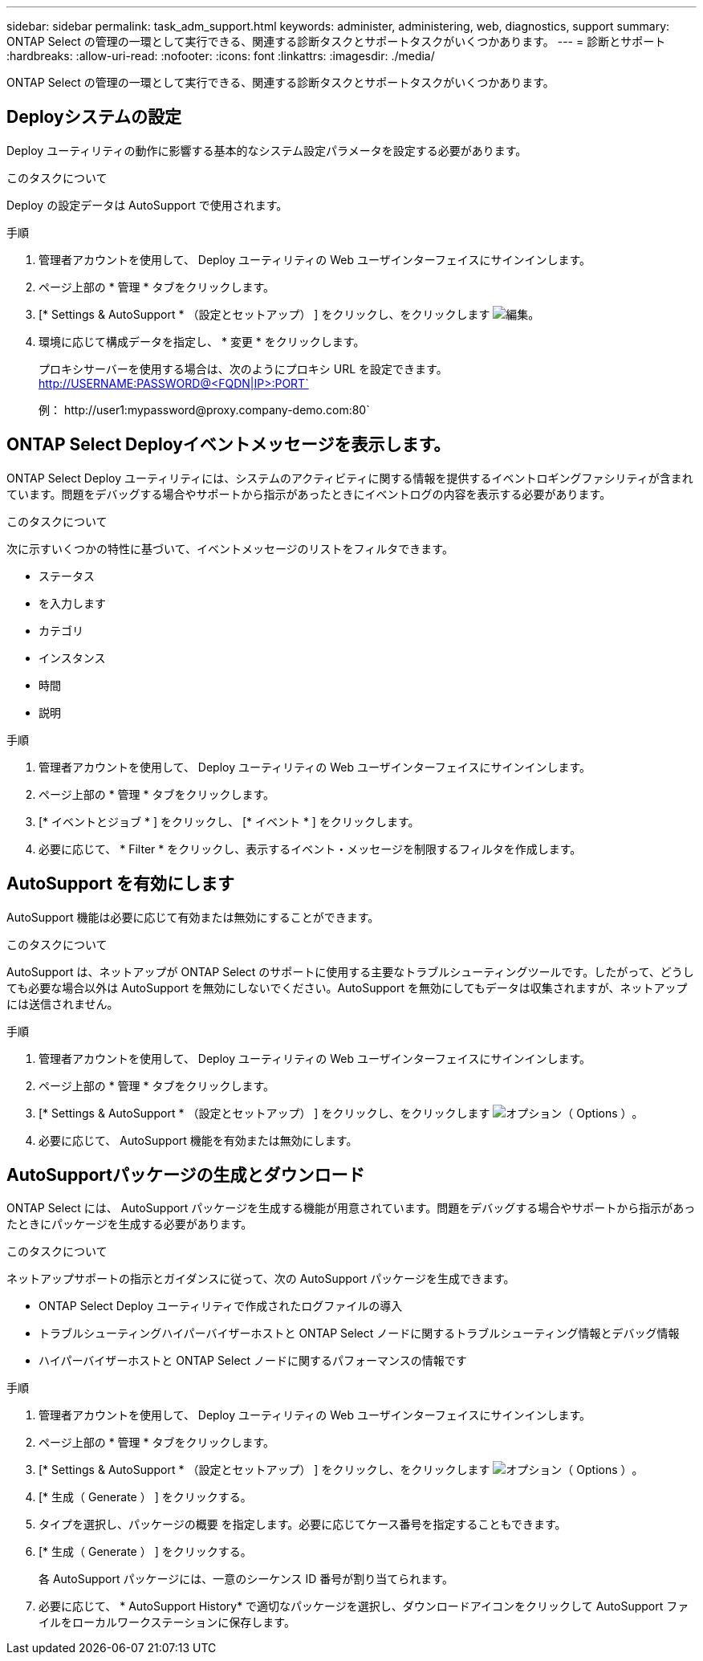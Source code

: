 ---
sidebar: sidebar 
permalink: task_adm_support.html 
keywords: administer, administering, web, diagnostics, support 
summary: ONTAP Select の管理の一環として実行できる、関連する診断タスクとサポートタスクがいくつかあります。 
---
= 診断とサポート
:hardbreaks:
:allow-uri-read: 
:nofooter: 
:icons: font
:linkattrs: 
:imagesdir: ./media/


[role="lead"]
ONTAP Select の管理の一環として実行できる、関連する診断タスクとサポートタスクがいくつかあります。



== Deployシステムの設定

Deploy ユーティリティの動作に影響する基本的なシステム設定パラメータを設定する必要があります。

.このタスクについて
Deploy の設定データは AutoSupport で使用されます。

.手順
. 管理者アカウントを使用して、 Deploy ユーティリティの Web ユーザインターフェイスにサインインします。
. ページ上部の * 管理 * タブをクリックします。
. [* Settings & AutoSupport * （設定とセットアップ） ] をクリックし、をクリックします image:icon_pencil.gif["編集"]。
. 環境に応じて構成データを指定し、 * 変更 * をクリックします。
+
プロキシサーバーを使用する場合は、次のようにプロキシ URL を設定できます。 http://USERNAME:PASSWORD@<FQDN|IP>:PORT`

+
例： \http://user1:mypassword@proxy.company-demo.com:80`





== ONTAP Select Deployイベントメッセージを表示します。

ONTAP Select Deploy ユーティリティには、システムのアクティビティに関する情報を提供するイベントロギングファシリティが含まれています。問題をデバッグする場合やサポートから指示があったときにイベントログの内容を表示する必要があります。

.このタスクについて
次に示すいくつかの特性に基づいて、イベントメッセージのリストをフィルタできます。

* ステータス
* を入力します
* カテゴリ
* インスタンス
* 時間
* 説明


.手順
. 管理者アカウントを使用して、 Deploy ユーティリティの Web ユーザインターフェイスにサインインします。
. ページ上部の * 管理 * タブをクリックします。
. [* イベントとジョブ * ] をクリックし、 [* イベント * ] をクリックします。
. 必要に応じて、 * Filter * をクリックし、表示するイベント・メッセージを制限するフィルタを作成します。




== AutoSupport を有効にします

AutoSupport 機能は必要に応じて有効または無効にすることができます。

.このタスクについて
AutoSupport は、ネットアップが ONTAP Select のサポートに使用する主要なトラブルシューティングツールです。したがって、どうしても必要な場合以外は AutoSupport を無効にしないでください。AutoSupport を無効にしてもデータは収集されますが、ネットアップには送信されません。

.手順
. 管理者アカウントを使用して、 Deploy ユーティリティの Web ユーザインターフェイスにサインインします。
. ページ上部の * 管理 * タブをクリックします。
. [* Settings & AutoSupport * （設定とセットアップ） ] をクリックし、をクリックします image:icon_kebab.gif["オプション（ Options ）"]。
. 必要に応じて、 AutoSupport 機能を有効または無効にします。




== AutoSupportパッケージの生成とダウンロード

ONTAP Select には、 AutoSupport パッケージを生成する機能が用意されています。問題をデバッグする場合やサポートから指示があったときにパッケージを生成する必要があります。

.このタスクについて
ネットアップサポートの指示とガイダンスに従って、次の AutoSupport パッケージを生成できます。

* ONTAP Select Deploy ユーティリティで作成されたログファイルの導入
* トラブルシューティングハイパーバイザーホストと ONTAP Select ノードに関するトラブルシューティング情報とデバッグ情報
* ハイパーバイザーホストと ONTAP Select ノードに関するパフォーマンスの情報です


.手順
. 管理者アカウントを使用して、 Deploy ユーティリティの Web ユーザインターフェイスにサインインします。
. ページ上部の * 管理 * タブをクリックします。
. [* Settings & AutoSupport * （設定とセットアップ） ] をクリックし、をクリックします image:icon_kebab.gif["オプション（ Options ）"]。
. [* 生成（ Generate ） ] をクリックする。
. タイプを選択し、パッケージの概要 を指定します。必要に応じてケース番号を指定することもできます。
. [* 生成（ Generate ） ] をクリックする。
+
各 AutoSupport パッケージには、一意のシーケンス ID 番号が割り当てられます。

. 必要に応じて、 * AutoSupport History* で適切なパッケージを選択し、ダウンロードアイコンをクリックして AutoSupport ファイルをローカルワークステーションに保存します。


